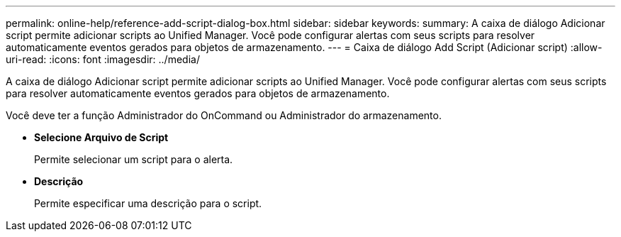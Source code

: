 ---
permalink: online-help/reference-add-script-dialog-box.html 
sidebar: sidebar 
keywords:  
summary: A caixa de diálogo Adicionar script permite adicionar scripts ao Unified Manager. Você pode configurar alertas com seus scripts para resolver automaticamente eventos gerados para objetos de armazenamento. 
---
= Caixa de diálogo Add Script (Adicionar script)
:allow-uri-read: 
:icons: font
:imagesdir: ../media/


[role="lead"]
A caixa de diálogo Adicionar script permite adicionar scripts ao Unified Manager. Você pode configurar alertas com seus scripts para resolver automaticamente eventos gerados para objetos de armazenamento.

Você deve ter a função Administrador do OnCommand ou Administrador do armazenamento.

* *Selecione Arquivo de Script*
+
Permite selecionar um script para o alerta.

* *Descrição*
+
Permite especificar uma descrição para o script.


